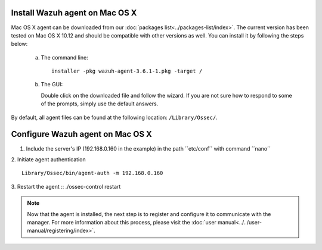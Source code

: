 .. Copyright (C) 2018 Wazuh, Inc.

.. _wazuh_agent_macos:

Install Wazuh agent on Mac OS X
===============================

Mac OS X agent can be downloaded from our :doc:`packages list<../packages-list/index>`. The current version has been tested on Mac OS X 10.12 and should be compatible with other versions as well. You can install it by following the steps below:

  a) The command line::

        installer -pkg wazuh-agent-3.6.1-1.pkg -target /

  b) The GUI:

     Double click on the downloaded file and follow the wizard. If you are not sure how to respond to some of the prompts, simply use the default answers.

     .. thumbnail:: ../../images/installation/macos.png
         :align: center

By default, all agent files can be found at the following location: ``/Library/Ossec/``.

Configure Wazuh agent on Mac OS X
==================================

1. Include the server's IP (192.168.0.160 in the example) in the path ´´etc/conf´´ with command ´´nano´´
2. Initiate agent authentication 
::
        Library/Ossec/bin/agent-auth -m 192.168.0.160
3. Restart the agent
::
./ossec-control restart

.. note:: Now that the agent is installed, the next step is to register and configure it to communicate with the manager. For more information about this process, please visit the :doc:`user manual<../../user-manual/registering/index>`.
